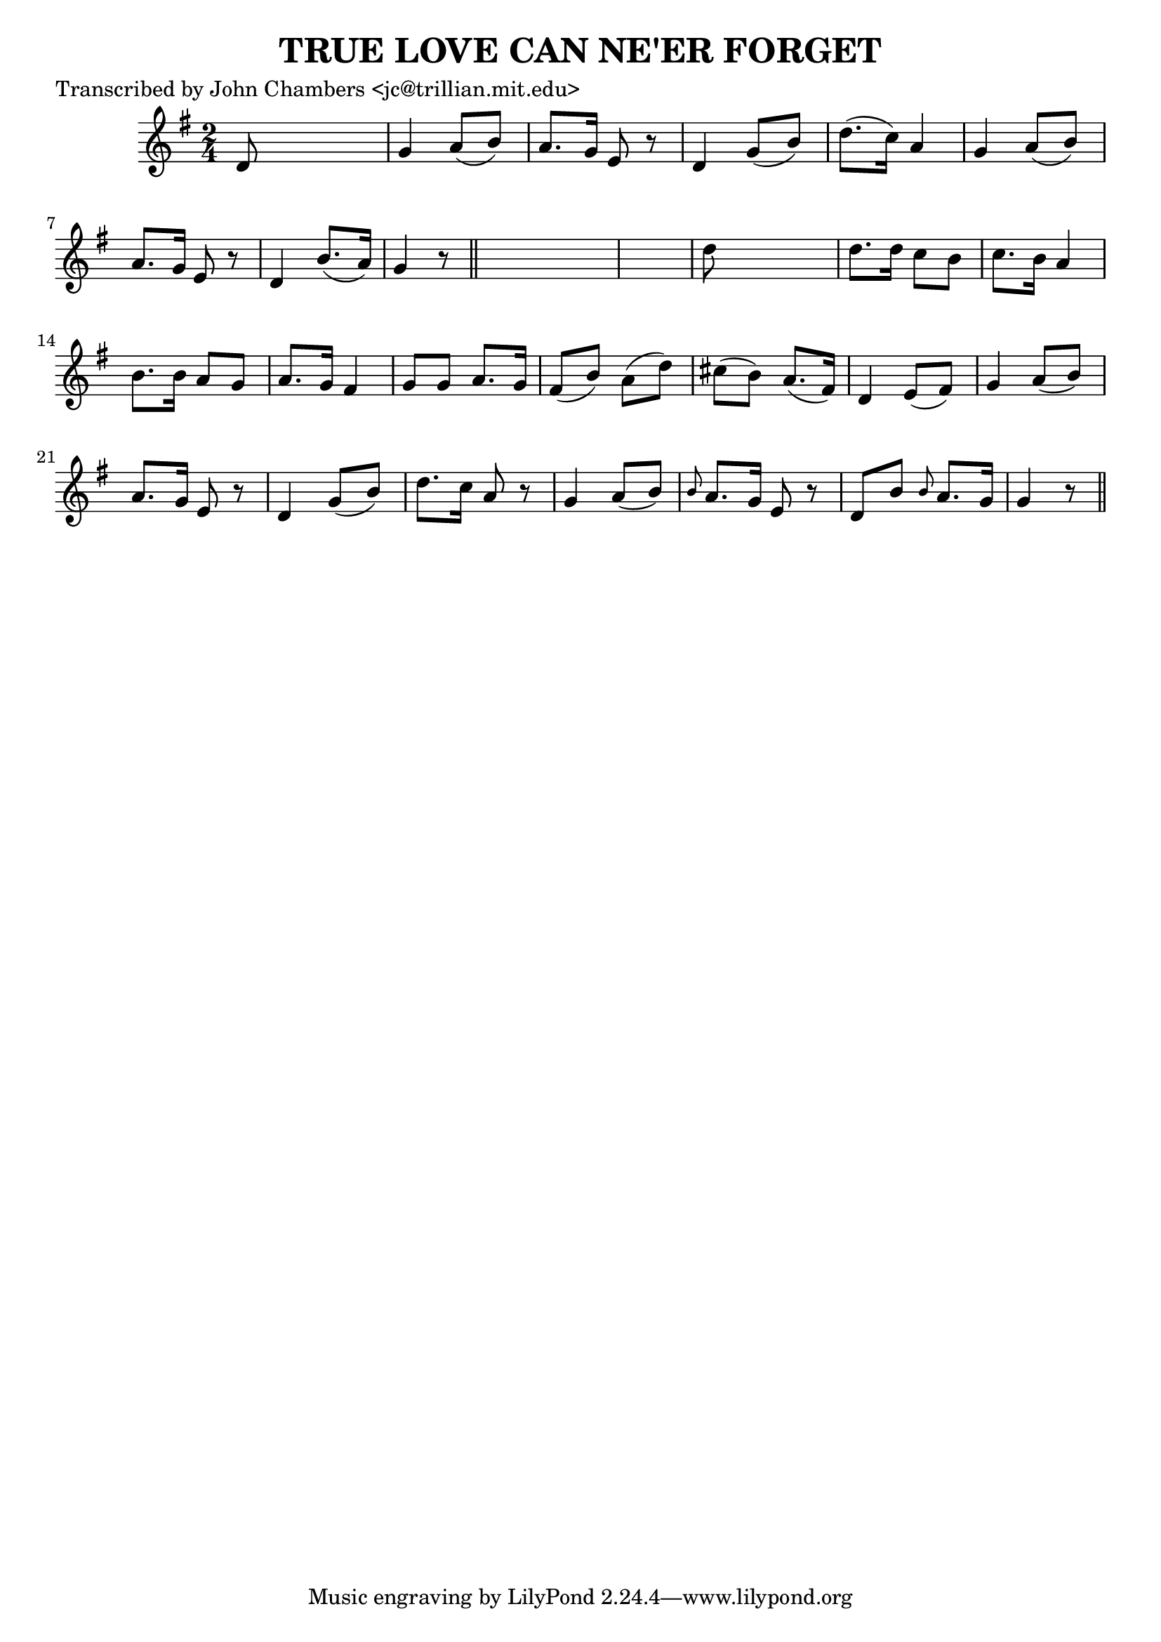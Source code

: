 
\version "2.16.2"
% automatically converted by musicxml2ly from xml/0088_jc.xml

%% additional definitions required by the score:
\language "english"


\header {
    poet = "Transcribed by John Chambers <jc@trillian.mit.edu>"
    encoder = "abc2xml version 63"
    encodingdate = "2015-01-25"
    title = "TRUE LOVE CAN NE'ER FORGET"
    }

\layout {
    \context { \Score
        autoBeaming = ##f
        }
    }
PartPOneVoiceOne =  \relative d' {
    \key g \major \time 2/4 d8 s4. | % 2
    g4 a8 ( [ b8 ) ] | % 3
    a8. [ g16 ] e8 r8 | % 4
    d4 g8 ( [ b8 ) ] | % 5
    d8. ( [ c16 ) ] a4 | % 6
    g4 a8 ( [ b8 ) ] | % 7
    a8. [ g16 ] e8 r8 | % 8
    d4 b'8. ( [ a16 ) ] | % 9
    g4 r8 \bar "||"
    s8*5 | % 11
    d'8 s4. | % 12
    d8. [ d16 ] c8 [ b8 ] | % 13
    c8. [ b16 ] a4 | % 14
    b8. [ b16 ] a8 [ g8 ] | % 15
    a8. [ g16 ] fs4 | % 16
    g8 [ g8 ] a8. [ g16 ] | % 17
    fs8 ( [ b8 ) ] a8 ( [ d8 ) ] | % 18
    cs8 ( [ b8 ) ] a8. ( [ fs16 ) ] | % 19
    d4 e8 ( [ fs8 ) ] | \barNumberCheck #20
    g4 a8 ( [ b8 ) ] | % 21
    a8. [ g16 ] e8 r8 | % 22
    d4 g8 ( [ b8 ) ] | % 23
    d8. [ c16 ] a8 r8 | % 24
    g4 a8 ( [ b8 ) ] | % 25
    \grace { b8 } a8. [ g16 ] e8 r8 | % 26
    d8 [ b'8 ] \grace { b8 } a8. [ g16 ] | % 27
    g4 r8 \bar "||"
    }


% The score definition
\score {
    <<
        \new Staff <<
            \context Staff << 
                \context Voice = "PartPOneVoiceOne" { \PartPOneVoiceOne }
                >>
            >>
        
        >>
    \layout {}
    % To create MIDI output, uncomment the following line:
    %  \midi {}
    }

